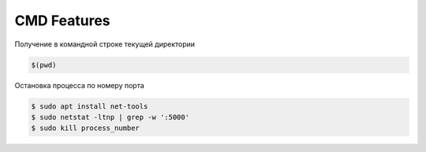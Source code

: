 CMD Features
============

Получение в командной строке текущей директории

.. code:: console

        $(pwd)

Остановка процесса по номеру порта

.. code:: console

        $ sudo apt install net-tools
        $ sudo netstat -ltnp | grep -w ':5000'
        $ sudo kill process_number


